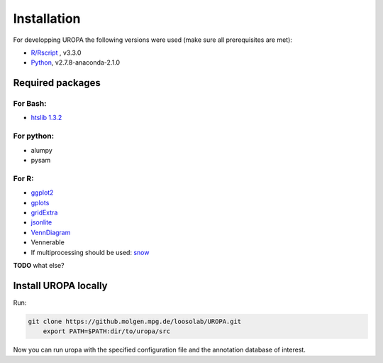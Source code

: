 Installation
============
For developping UROPA the following versions were used (make sure all prerequisites are met):

* `R/Rscript <http://www.r-project.org/>`_ , v3.3.0
* `Python <http://continuum.io/downloads>`_, v2.7.8-anaconda-2.1.0

Required packages
-----------------

For Bash:
~~~~~~~~~
- `htslib 1.3.2 <http://www.htslib.org/download/>`_

For python:
~~~~~~~~~~~
- alumpy
- pysam


For R:
~~~~~
- `ggplot2 <https://cran.r-project.org/web/packages/ggplot2/index.html>`_
- `gplots <https://cran.r-project.org/web/packages/gplots/index.html>`_
- `gridExtra <https://cran.r-project.org/web/packages/gridExtra/index.html>`_
- `jsonlite <https://cran.r-project.org/web/packages/jsonlite/index.html>`_
- `VennDiagram <https://cran.r-project.org/web/packages/VennDiagram/index.html>`_
- Vennerable
- If multiprocessing should be used: `snow <https://cran.r-project.org/web/packages/snow/index.html>`_



**TODO** what else?

Install UROPA locally
---------------------

Run:

.. code:: bash

    git clone https://github.molgen.mpg.de/loosolab/UROPA.git
	export PATH=$PATH:dir/to/uropa/src

Now you can run uropa with the specified configuration file and the annotation database of interest. 
